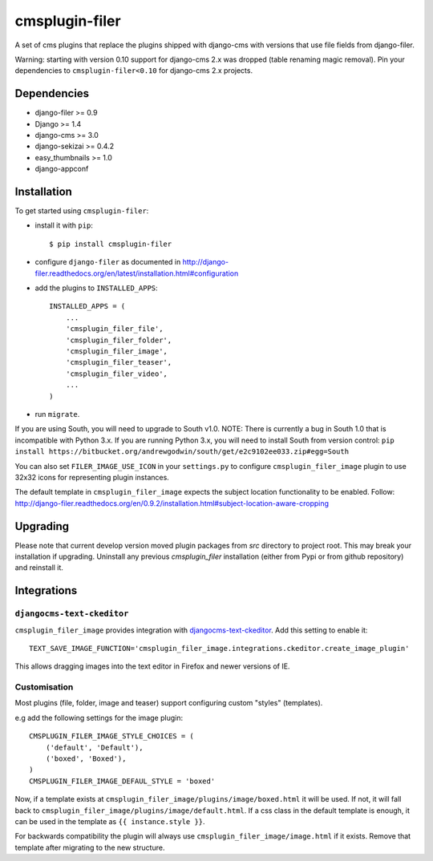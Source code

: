 ===============
cmsplugin-filer
===============

A set of cms plugins that replace the plugins shipped with django-cms with
versions that use file fields from django-filer.

Warning: starting with version 0.10 support for django-cms 2.x was dropped (table renaming magic removal).
Pin your dependencies to ``cmsplugin-filer<0.10`` for django-cms 2.x projects.

Dependencies
============

* django-filer >= 0.9
* Django >= 1.4
* django-cms >= 3.0
* django-sekizai >= 0.4.2
* easy_thumbnails >= 1.0
* django-appconf

Installation
============

To get started using ``cmsplugin-filer``:

- install it with ``pip``::

    $ pip install cmsplugin-filer

- configure ``django-filer`` as documented in http://django-filer.readthedocs.org/en/latest/installation.html#configuration

- add the plugins to ``INSTALLED_APPS``::

    INSTALLED_APPS = (
        ...
        'cmsplugin_filer_file',
        'cmsplugin_filer_folder',
        'cmsplugin_filer_image',
        'cmsplugin_filer_teaser',
        'cmsplugin_filer_video',
        ...
    )
    
- run ``migrate``.

If you are using South, you will need to upgrade to South v1.0.
NOTE: There is currently a bug in South 1.0 that is incompatible with Python 3.x.
If you are running Python 3.x, you will need to install South from version
control: ``pip install https://bitbucket.org/andrewgodwin/south/get/e2c9102ee033.zip#egg=South``

You can also set ``FILER_IMAGE_USE_ICON`` in your ``settings.py`` to configure ``cmsplugin_filer_image`` plugin to use 32x32 icons for representing plugin instances.

The default template in ``cmsplugin_filer_image`` expects the subject location functionality to be enabled.
Follow: http://django-filer.readthedocs.org/en/0.9.2/installation.html#subject-location-aware-cropping

Upgrading
=========

Please note that current develop version moved plugin packages from `src` directory to project root.
This may break your installation if upgrading.
Uninstall any previous `cmsplugin_filer` installation (either from Pypi or from github repository) and reinstall it.


Integrations
============


``djangocms-text-ckeditor``
---------------------------

``cmsplugin_filer_image`` provides integration with
`djangocms-text-ckeditor <http://pypi.python.org/pypi/djangocms-text-ckeditor/>`__.
Add this setting to enable it::

   TEXT_SAVE_IMAGE_FUNCTION='cmsplugin_filer_image.integrations.ckeditor.create_image_plugin'

This allows dragging images into the text editor in Firefox and newer versions of IE.


Customisation
-------------

Most plugins (file, folder, image and teaser) support configuring custom "styles" (templates).

e.g add the following settings for the image plugin::

    CMSPLUGIN_FILER_IMAGE_STYLE_CHOICES = (
        ('default', 'Default'),
        ('boxed', 'Boxed'),
    )
    CMSPLUGIN_FILER_IMAGE_DEFAUL_STYLE = 'boxed'

Now, if a template exists at ``cmsplugin_filer_image/plugins/image/boxed.html`` it will be used. If not, it will fall
back to ``cmsplugin_filer_image/plugins/image/default.html``. If a css class in the default template is enough, it can
be used in the template as ``{{ instance.style }}``.

For backwards compatibility the plugin will always use ``cmsplugin_filer_image/image.html`` if it exists. Remove that
template after migrating to the new structure.

